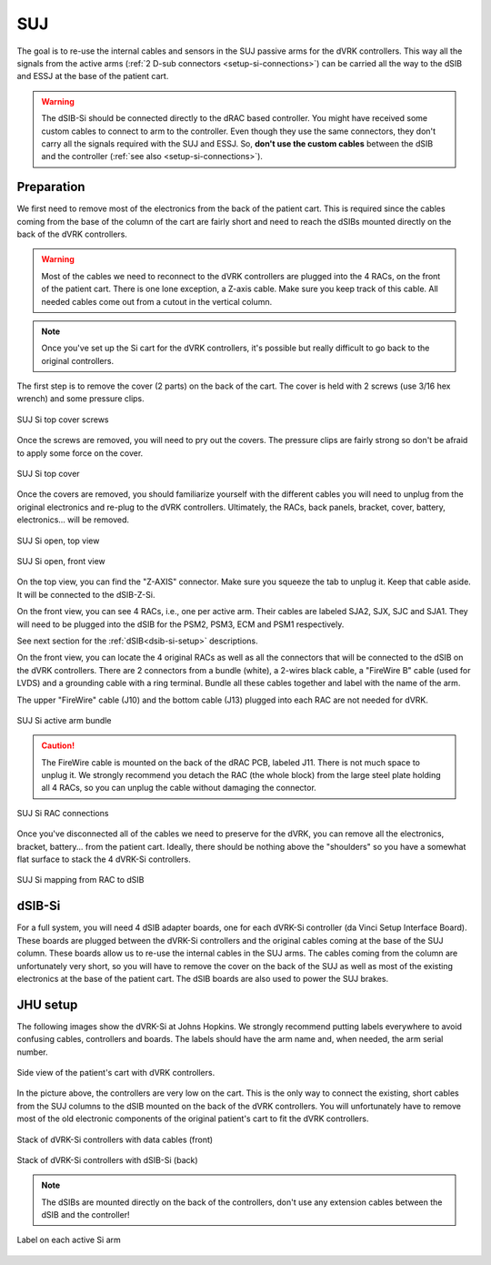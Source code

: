 .. _setup-si-suj:

SUJ
###

The goal is to re-use the internal cables and sensors in the SUJ
passive arms for the dVRK controllers. This way all the signals from
the active arms (:ref:`2 D-sub connectors <setup-si-connections>`) can
be carried all the way to the dSIB and ESSJ at the base of the
patient cart.

.. warning::

   The dSIB-Si should be connected directly to the dRAC based
   controller.  You might have received some custom cables to connect
   to arm to the controller.  Even though they use the same
   connectors, they don't carry all the signals required with the SUJ
   and ESSJ.  So, **don't use the custom cables** between the dSIB and
   the controller (:ref:`see also <setup-si-connections>`).

Preparation
***********

We first need to remove most of the electronics from the back of the
patient cart.  This is required since the cables coming from the base
of the column of the cart are fairly short and need to reach the dSIBs
mounted directly on the back of the dVRK controllers.

.. warning::

   Most of the cables we need to reconnect to the dVRK controllers are
   plugged into the 4 RACs, on the front of the patient cart.  There is
   one lone exception, a Z-axis cable.  Make sure you keep track
   of this cable. All needed cables come out from a cutout in the vertical column.

.. note::

   Once you've set up the Si cart for the dVRK controllers, it's
   possible but really difficult to go back to the original
   controllers.

The first step is to remove the cover (2 parts) on the back of the
cart.  The cover is held with 2 screws (use 3/16 hex wrench) and some pressure clips.

.. figure:: /images/Si/Si-SUJ-conversion-top-screws.png
   :width: 400
   :align: center

   SUJ Si top cover screws

Once the screws are removed, you will need to pry out the covers.  The
pressure clips are fairly strong so don't be afraid to apply some force
on the cover.

.. figure:: /images/Si/Si-SUJ-conversion-top-cover.png
   :width: 300
   :align: center

   SUJ Si top cover

Once the covers are removed, you should familiarize yourself with the
different cables you will need to unplug from the original electronics
and re-plug to the dVRK controllers.  Ultimately, the RACs, back
panels, bracket, cover, battery, electronics... will be removed.

.. figure:: /images/Si/Si-SUJ-conversion-top-open.png
   :width: 400
   :align: center

   SUJ Si open, top view

.. figure:: /images/Si/Si-SUJ-conversion-front-open.png
   :width: 400
   :align: center

   SUJ Si open, front view

On the top view, you can find the "Z-AXIS" connector. Make sure you
squeeze the tab to unplug it.  Keep that cable aside. It will be
connected to the dSIB-Z-Si.

On the front view, you can see 4 RACs, i.e., one per active arm. Their cables
are labeled SJA2, SJX, SJC and SJA1.  They will need to be
plugged into the dSIB for the PSM2, PSM3, ECM and PSM1 respectively.

See next section for the :ref:`dSIB<dsib-si-setup>` descriptions.

On the front view, you can locate the 4 original RACs as well as all
the connectors that will be connected to the dSIB on the dVRK
controllers.  There are 2 connectors from a bundle (white), a 2-wires
black cable, a "FireWire B" cable (used for LVDS) and a grounding cable with
a ring terminal.  Bundle all these cables together and label with the name of the arm.

The upper "FireWire" cable (J10) and the bottom cable (J13) plugged into each RAC are not needed for dVRK.

.. figure:: /images/Si/Si-SUJ-conversion-RAC-cables-labels.png
   :width: 300
   :align: center

   SUJ Si active arm bundle

.. caution::

   The FireWire cable is mounted on the back of the dRAC PCB, labeled
   J11. There is not much space to unplug it. We strongly recommend
   you detach the RAC (the whole block) from the large steel plate
   holding all 4 RACs, so you can unplug the cable without damaging the
   connector.

.. figure:: /images/Si/Si-SUJ-conversion-RAC-connectors.png
   :width: 500
   :align: center

   SUJ Si RAC connections

Once you've disconnected all of the cables we need to preserve for the
dVRK, you can remove all the electronics, bracket, battery... from the
patient cart.  Ideally, there should be nothing above the "shoulders" so
you have a somewhat flat surface to stack the 4 dVRK-Si controllers.

.. figure:: /images/Si/Si-SUJ-conversion-RAC-mapping.png
   :width: 500
   :align: center

   SUJ Si mapping from RAC to dSIB

.. _dsib-si-setup:

dSIB-Si
*******

For a full system, you will need 4 dSIB adapter boards, one for each
dVRK-Si controller (da Vinci Setup Interface Board). These boards are
plugged between the dVRK-Si controllers and the original cables coming
at the base of the SUJ column. These boards allow us to re-use the
internal cables in the SUJ arms. The cables coming from the column are
unfortunately very short, so you will have to remove the cover on the
back of the SUJ as well as most of the existing electronics at the
base of the patient cart. The dSIB boards are also used to power the
SUJ brakes.

JHU setup
*********

The following images show the dVRK-Si at Johns Hopkins.  We strongly
recommend putting labels everywhere to avoid confusing cables,
controllers and boards. The labels should have the arm name and, when
needed, the arm serial number.

.. figure:: /images/Si/Si-SUJ-JHU-example.jpeg
   :width: 300
   :align: center

   Side view of the patient's cart with dVRK controllers.

In the picture above, the controllers are very low on the cart. This
is the only way to connect the existing, short cables from the SUJ
columns to the dSIB mounted on the back of the dVRK controllers. You
will unfortunately have to remove most of the old electronic
components of the original patient's cart to fit the dVRK controllers.

.. figure:: /images/Si/Si-controllers-SUJ-front-labeled.jpg
   :width: 400
   :align: center

   Stack of dVRK-Si controllers with data cables (front)

.. figure:: /images/Si/Si-controllers-SUJ-back-labeled.jpg
   :width: 400
   :align: center

   Stack of dVRK-Si controllers with dSIB-Si (back)

.. note::

   The dSIBs are mounted directly on the back of the controllers,
   don't use any extension cables between the dSIB and the controller!

.. figure:: /images/Si/PSM-Si-label-labeled.jpg
   :width: 300
   :align: center

   Label on each active Si arm
